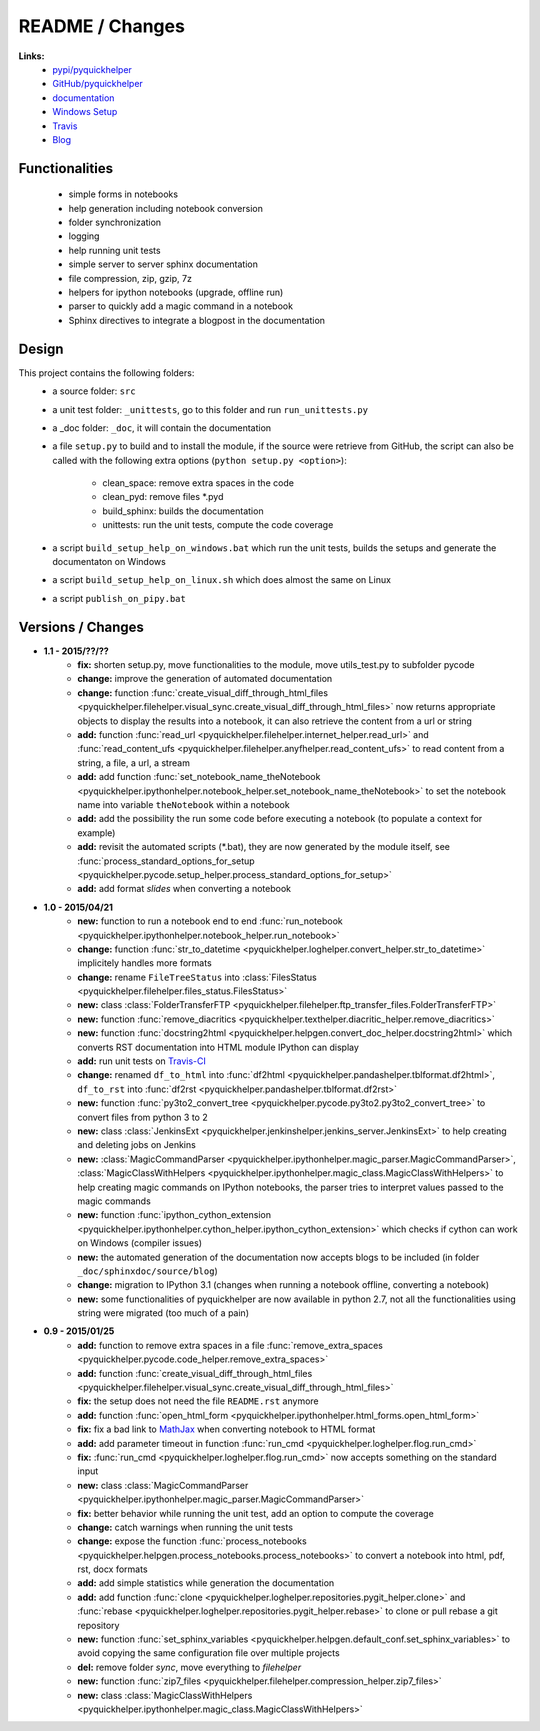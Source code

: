 

.. _l-README:

README / Changes
================

.. image:: https://travis-ci.org/sdpython/pyquickhelper.svg?branch=master
    :target: https://travis-ci.org/sdpython/pyquickhelper
    :alt: Build status
    
.. image:: https://badge.fury.io/py/pyquickhelper.svg
    :target: http://badge.fury.io/py/pyquickhelper
        
.. image:: http://img.shields.io/pypi/dm/pyquickhelper.png
    :alt: PYPI Package
    :target: https://pypi.python.org/pypi/pyquickhelper

**Links:**
    * `pypi/pyquickhelper <https://pypi.python.org/pypi/pyquickhelper/>`_
    * `GitHub/pyquickhelper <https://github.com/sdpython/pyquickhelper>`_
    * `documentation <http://www.xavierdupre.fr/app/pyquickhelper/helpsphinx/index.html>`_
    * `Windows Setup <http://www.xavierdupre.fr/site2013/index_code.html#pyquickhelper>`_
    * `Travis <https://travis-ci.org/sdpython/pyquickhelper>`_
    * `Blog <http://www.xavierdupre.fr/app/pyquickhelper/helpsphinx/blog/main_0000.html#ap-main-0>`_

Functionalities
---------------

    * simple forms in notebooks
    * help generation including notebook conversion
    * folder synchronization
    * logging
    * help running unit tests
    * simple server to server sphinx documentation
    * file compression, zip, gzip, 7z
    * helpers for ipython notebooks (upgrade, offline run)
    * parser to quickly add a magic command in a notebook
    * Sphinx directives to integrate a blogpost in the documentation

Design
------

This project contains the following folders:
   * a source folder: ``src``
   * a unit test folder: ``_unittests``, go to this folder and run ``run_unittests.py``
   * a _doc folder: ``_doc``, it will contain the documentation
   * a file ``setup.py`` to build and to install the module, if the source were retrieve from GitHub,
     the script can also be called with the following extra options (``python setup.py <option>``):
     
        - clean_space: remove extra spaces in the code
        - clean_pyd: remove files *.pyd
        - build_sphinx: builds the documentation
        - unittests: run the unit tests, compute the code coverage
        
   * a script ``build_setup_help_on_windows.bat`` which run the unit tests, builds the setups and generate the documentaton on Windows
   * a script ``build_setup_help_on_linux.sh`` which does almost the same on Linux
   * a script ``publish_on_pipy.bat``

Versions / Changes
------------------

* **1.1 - 2015/??/??**
    * **fix:** shorten setup.py, move functionalities to the module, move utils_test.py to subfolder pycode
    * **change:** improve the generation of automated documentation
    * **change:** function :func:`create_visual_diff_through_html_files <pyquickhelper.filehelper.visual_sync.create_visual_diff_through_html_files>` 
      now returns appropriate objects to display the results into a notebook, it can also retrieve
      the content from a url or string
    * **add:** function :func:`read_url <pyquickhelper.filehelper.internet_helper.read_url>` and
      :func:`read_content_ufs <pyquickhelper.filehelper.anyfhelper.read_content_ufs>` 
      to read content from a string, a file, a url, a stream
    * **add:** add function :func:`set_notebook_name_theNotebook <pyquickhelper.ipythonhelper.notebook_helper.set_notebook_name_theNotebook>` 
      to set the notebook name into variable ``theNotebook`` within a notebook
    * **add:** add the possibility the run some code before executing a notebook
      (to populate a context for example)
    * **add:** revisit the automated scripts (*.bat), they are now generated by the module itself,
      see :func:`process_standard_options_for_setup <pyquickhelper.pycode.setup_helper.process_standard_options_for_setup>`
    * **add:** add format *slides* when converting a notebook
* **1.0 - 2015/04/21**
    * **new:** function to run a notebook end to end :func:`run_notebook <pyquickhelper.ipythonhelper.notebook_helper.run_notebook>`
    * **change:** function :func:`str_to_datetime <pyquickhelper.loghelper.convert_helper.str_to_datetime>` implicitely handles more formats
    * **change:** rename ``FileTreeStatus`` into :class:`FilesStatus <pyquickhelper.filehelper.files_status.FilesStatus>`
    * **new:** class :class:`FolderTransferFTP <pyquickhelper.filehelper.ftp_transfer_files.FolderTransferFTP>`
    * **new:** function :func:`remove_diacritics <pyquickhelper.texthelper.diacritic_helper.remove_diacritics>`
    * **new:** function :func:`docstring2html <pyquickhelper.helpgen.convert_doc_helper.docstring2html>` which converts RST documentation into HTML module IPython can display
    * **add:** run unit tests on `Travis-CI <https://travis-ci.org/sdpython/pyquickhelper>`_
    * **change:** renamed ``df_to_html`` into :func:`df2html <pyquickhelper.pandashelper.tblformat.df2html>`, ``df_to_rst`` into :func:`df2rst <pyquickhelper.pandashelper.tblformat.df2rst>`
    * **new:** function :func:`py3to2_convert_tree <pyquickhelper.pycode.py3to2.py3to2_convert_tree>` to convert files from python 3 to 2
    * **new:** class :class:`JenkinsExt <pyquickhelper.jenkinshelper.jenkins_server.JenkinsExt>` to help creating and deleting jobs on Jenkins
    * **new:** :class:`MagicCommandParser <pyquickhelper.ipythonhelper.magic_parser.MagicCommandParser>`, 
      :class:`MagicClassWithHelpers <pyquickhelper.ipythonhelper.magic_class.MagicClassWithHelpers>` to help creating magic commands on IPython notebooks,
      the parser tries to interpret values passed to the magic commands
    * **new:** function :func:`ipython_cython_extension <pyquickhelper.ipythonhelper.cython_helper.ipython_cython_extension>` which checks if cython can work on Windows (compiler issues)
    * **new:** the automated generation of the documentation now accepts blogs to be included (in folder ``_doc/sphinxdoc/source/blog``)
    * **change:** migration to IPython 3.1 (changes when running a notebook offline, converting a notebook)
    * **new:** some functionalities of pyquickhelper are now available in python 2.7, 
      not all the functionalities using string were migrated (too much of a pain)
* **0.9 - 2015/01/25**
    * **add:** function to remove extra spaces in a file :func:`remove_extra_spaces <pyquickhelper.pycode.code_helper.remove_extra_spaces>`
    * **add:** function :func:`create_visual_diff_through_html_files <pyquickhelper.filehelper.visual_sync.create_visual_diff_through_html_files>`
    * **fix:** the setup does not need the file ``README.rst`` anymore
    * **add:** function :func:`open_html_form <pyquickhelper.ipythonhelper.html_forms.open_html_form>`
    * **fix:** fix a bad link to `MathJax <http://www.mathjax.org/>`_ when converting notebook to HTML format
    * **add:** add parameter timeout in function :func:`run_cmd <pyquickhelper.loghelper.flog.run_cmd>`
    * **fix:** :func:`run_cmd <pyquickhelper.loghelper.flog.run_cmd>` now accepts something on the standard input
    * **new:** class :class:`MagicCommandParser <pyquickhelper.ipythonhelper.magic_parser.MagicCommandParser>`
    * **fix:** better behavior while running the unit test, add an option to compute the coverage
    * **change:** catch warnings when running the unit tests
    * **change:** expose the function :func:`process_notebooks <pyquickhelper.helpgen.process_notebooks.process_notebooks>` to convert a notebook into html, pdf, rst, docx formats
    * **add:** add simple statistics while generation the documentation
    * **add:** add function :func:`clone <pyquickhelper.loghelper.repositories.pygit_helper.clone>` and :func:`rebase <pyquickhelper.loghelper.repositories.pygit_helper.rebase>` to clone or pull rebase a git repository
    * **new:** function :func:`set_sphinx_variables <pyquickhelper.helpgen.default_conf.set_sphinx_variables>` to avoid copying the same configuration file over multiple projects
    * **del:** remove folder *sync*, move everything to *filehelper*
    * **new:** function :func:`zip7_files <pyquickhelper.filehelper.compression_helper.zip7_files>`
    * **new:** class :class:`MagicClassWithHelpers <pyquickhelper.ipythonhelper.magic_class.MagicClassWithHelpers>`
